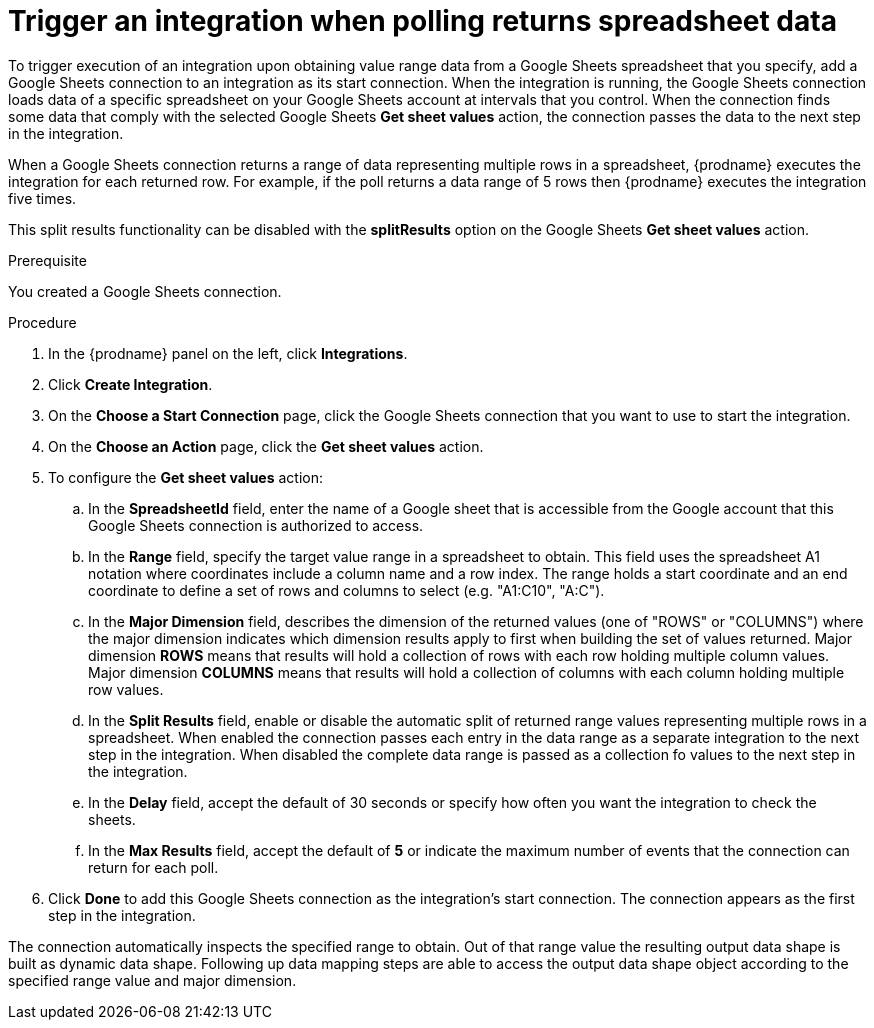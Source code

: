 // This module is included in the following assemblies:
// as_connecting-to-google-sheets.adoc

[id='add-google-sheets-connection-get-sheet-values_{context}']
= Trigger an integration when polling returns spreadsheet data

To trigger execution of an integration upon obtaining value range data from
a Google Sheets spreadsheet that you specify, add a Google Sheets connection to an integration as
its start connection. When the integration is running, the Google Sheets
connection loads data of a specific spreadsheet on your Google Sheets account at intervals that you
control. When the connection finds some data that comply with the selected Google Sheets *Get sheet values* action, the connection
passes the data to the next step in the integration.

When a Google Sheets connection returns a range of data representing multiple rows in a spreadsheet,
{prodname} executes the integration for each returned row.
For example, if the poll returns a data range of 5 rows then {prodname} executes
the integration five times.

This split results functionality can be disabled with the *splitResults* option 
on the Google Sheets *Get sheet values* action.

.Prerequisite
You created a Google Sheets connection.

.Procedure

. In the {prodname} panel on the left, click *Integrations*.
. Click *Create Integration*.
. On the *Choose a Start Connection* page, click the Google Sheets
connection that you want to use to start the integration.
. On the *Choose an Action* page, click the *Get sheet values* action.
. To configure the *Get sheet values* action:
.. In the *SpreadsheetId* field, enter the name of a Google sheet that is
accessible from the Google account that this Google Sheets connection
is authorized to access.
.. In the *Range* field, specify the target value range in a spreadsheet to obtain. This field uses the spreadsheet A1 notation
where coordinates include a column name and a row index. The range holds a start coordinate and an end coordinate to define a set of
rows and columns to select (e.g. "A1:C10", "A:C").
.. In the *Major Dimension* field, describes the dimension of the returned values (one of "ROWS" or "COLUMNS") where
the major dimension indicates which dimension results apply to first when building the set of values returned. Major dimension *ROWS* means that results will
hold a collection of rows with each row holding multiple column values. Major dimension *COLUMNS* means that results will
hold a collection of columns with each column holding multiple row values.
.. In the *Split Results* field, enable or disable the automatic split of returned range values
representing multiple rows in a spreadsheet. When enabled the connection passes each entry in the data range
as a separate integration to the next step in the integration. When disabled the complete data range is passed as a collection
fo values to the next step in the integration.
.. In the *Delay* field, accept the default of 30 seconds or
specify how often you want the integration to check the sheets.
.. In the *Max Results* field, accept the default of *5* or
indicate the maximum number of events that the connection
can return for each poll.

. Click *Done* to add this Google Sheets connection as the integration's
start connection. The connection appears as the
first step in the integration.

The connection automatically inspects the specified range to obtain. Out of that range value the resulting output data shape is built
as dynamic data shape. Following up data mapping steps are able to access the output data shape object according to the specified range value and major dimension.
